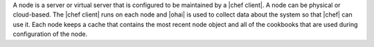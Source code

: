 .. The contents of this file are included in multiple topics.
.. This file should not be changed in a way that hinders its ability to appear in multiple documentation sets.


A node is a server or virtual server that is configured to be maintained by a |chef client|. A node can be physical or cloud-based. The |chef client| runs on each node and |ohai| is used to collect data about the system so that |chef| can use it. Each node keeps a cache that contains the most recent node object and all of the cookbooks that are used during configuration of the node.